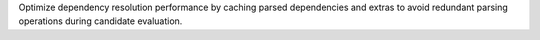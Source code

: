 Optimize dependency resolution performance by caching parsed dependencies and extras to avoid redundant parsing operations during candidate evaluation.
